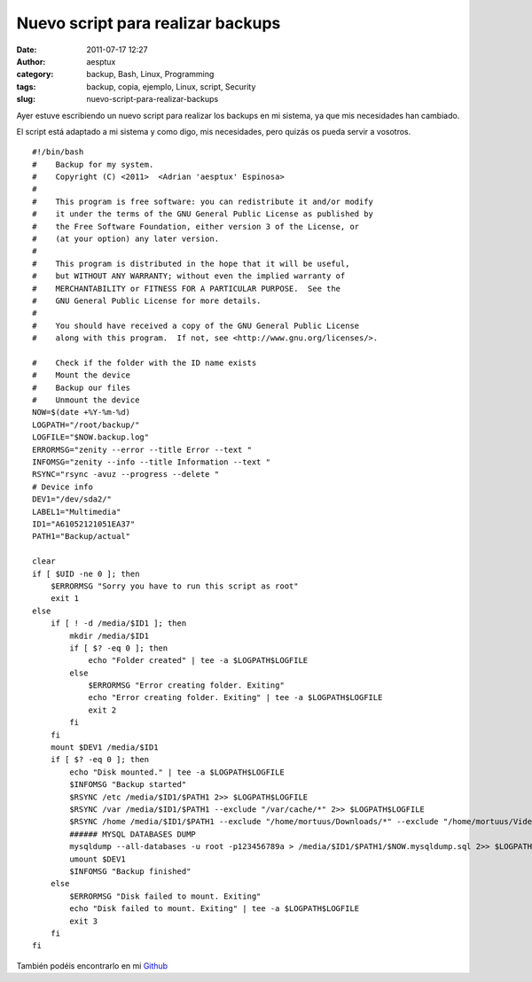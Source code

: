 Nuevo script para realizar backups
##################################
:date: 2011-07-17 12:27
:author: aesptux
:category: backup, Bash, Linux, Programming
:tags: backup, copia, ejemplo, Linux, script, Security
:slug: nuevo-script-para-realizar-backups

Ayer estuve escribiendo un nuevo script para realizar los backups en mi
sistema, ya que mis necesidades han cambiado.

El script está adaptado a mi sistema y como digo, mis necesidades, pero
quizás os pueda servir a vosotros.

::

    #!/bin/bash
    #    Backup for my system.
    #    Copyright (C) <2011>  <Adrian 'aesptux' Espinosa>
    #
    #    This program is free software: you can redistribute it and/or modify
    #    it under the terms of the GNU General Public License as published by
    #    the Free Software Foundation, either version 3 of the License, or
    #    (at your option) any later version.
    #
    #    This program is distributed in the hope that it will be useful,
    #    but WITHOUT ANY WARRANTY; without even the implied warranty of
    #    MERCHANTABILITY or FITNESS FOR A PARTICULAR PURPOSE.  See the
    #    GNU General Public License for more details.
    #
    #    You should have received a copy of the GNU General Public License
    #    along with this program.  If not, see <http://www.gnu.org/licenses/>.

    #    Check if the folder with the ID name exists
    #    Mount the device
    #    Backup our files
    #    Unmount the device
    NOW=$(date +%Y-%m-%d)
    LOGPATH="/root/backup/"
    LOGFILE="$NOW.backup.log"
    ERRORMSG="zenity --error --title Error --text "
    INFOMSG="zenity --info --title Information --text "
    RSYNC="rsync -avuz --progress --delete "
    # Device info
    DEV1="/dev/sda2/"
    LABEL1="Multimedia"
    ID1="A61052121051EA37"
    PATH1="Backup/actual"

    clear
    if [ $UID -ne 0 ]; then
        $ERRORMSG "Sorry you have to run this script as root"
        exit 1
    else
        if [ ! -d /media/$ID1 ]; then
            mkdir /media/$ID1
            if [ $? -eq 0 ]; then
                echo "Folder created" | tee -a $LOGPATH$LOGFILE
            else
                $ERRORMSG "Error creating folder. Exiting"
                echo "Error creating folder. Exiting" | tee -a $LOGPATH$LOGFILE
                exit 2
            fi
        fi
        mount $DEV1 /media/$ID1
        if [ $? -eq 0 ]; then
            echo "Disk mounted." | tee -a $LOGPATH$LOGFILE
            $INFOMSG "Backup started"
            $RSYNC /etc /media/$ID1/$PATH1 2>> $LOGPATH$LOGFILE
            $RSYNC /var /media/$ID1/$PATH1 --exclude "/var/cache/*" 2>> $LOGPATH$LOGFILE
            $RSYNC /home /media/$ID1/$PATH1 --exclude "/home/mortuus/Downloads/*" --exclude "/home/mortuus/Videos/*" --exclude "/home/mortuus/.VirtualBox/HardDisks/*" --exclude "/home/mortuus/.local/share/Trash/*" --exclude "/home/mortuus/.cache/*" --exclude "/home/mortuus/.thumbnails/*" --exclude "/home/mortuus/Dropbox" 2>> $LOGPATH$LOGFILE
            ###### MYSQL DATABASES DUMP
            mysqldump --all-databases -u root -p123456789a > /media/$ID1/$PATH1/$NOW.mysqldump.sql 2>> $LOGPATH$LOGFILE
            umount $DEV1
            $INFOMSG "Backup finished"
        else
            $ERRORMSG "Disk failed to mount. Exiting" 
            echo "Disk failed to mount. Exiting" | tee -a $LOGPATH$LOGFILE
            exit 3
        fi
    fi

También podéis encontrarlo en mi `Github`_

.. _Github: https://github.com/aesptux/bash-scripts/blob/master/backup.sh
